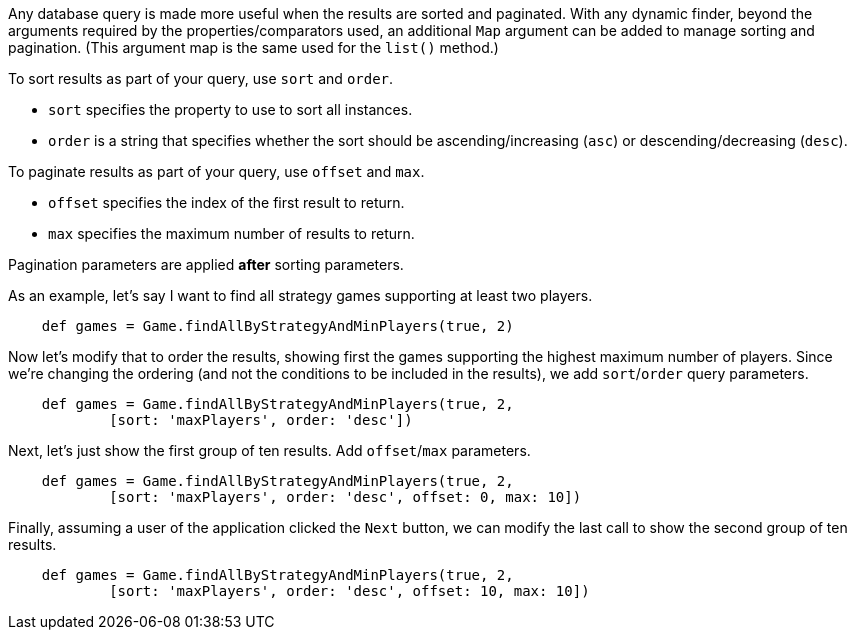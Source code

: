 Any database query is made more useful when the results are sorted and paginated.
With any dynamic finder, beyond the arguments required by the properties/comparators used,
an additional `Map` argument can be added to manage sorting and pagination. (This argument
map is the same used for the `list()` method.)

To sort results as part of your query, use `sort` and `order`.

* `sort` specifies the property to use to sort all instances.
* `order` is a string that specifies whether the sort should be ascending/increasing (`asc`) or
  descending/decreasing (`desc`).

To paginate results as part of your query, use `offset` and `max`.

* `offset` specifies the index of the first result to return.
* `max` specifies the maximum number of results to return.

Pagination parameters are applied *after* sorting parameters.

As an example, let's say I want to find all strategy games supporting at least two players.
[source,groovy]
----
    def games = Game.findAllByStrategyAndMinPlayers(true, 2)
----

Now let's modify that to order the results, showing first the games supporting the highest
maximum number of players. Since we're changing the ordering (and not the conditions to be
included in the results), we add `sort`/`order` query parameters.
[source,groovy]
----
    def games = Game.findAllByStrategyAndMinPlayers(true, 2,
            [sort: 'maxPlayers', order: 'desc'])
----

Next, let's just show the first group of ten results. Add `offset`/`max` parameters.
[source,groovy]
----
    def games = Game.findAllByStrategyAndMinPlayers(true, 2,
            [sort: 'maxPlayers', order: 'desc', offset: 0, max: 10])
----

Finally, assuming a user of the application clicked the `Next` button, we can modify the
last call to show the second group of ten results.
[source,groovy]
----
    def games = Game.findAllByStrategyAndMinPlayers(true, 2,
            [sort: 'maxPlayers', order: 'desc', offset: 10, max: 10])
----
